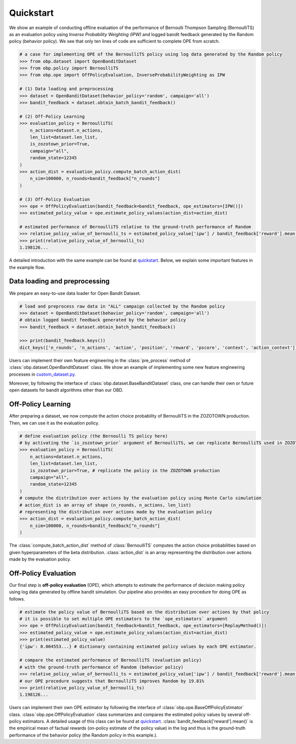 ============
Quickstart
============

We show an example of conducting offline evaluation of the performance of Bernoulli Thompson Sampling (BernoulliTS) as an evaluation policy using *Inverse Probability Weighting (IPW)*
and logged bandit feedback generated by the Random policy (behavior policy).
We see that only ten lines of code are sufficient to complete OPE from scratch.

.. code-block:: python

    # a case for implementing OPE of the BernoulliTS policy using log data generated by the Random policy
    >>> from obp.dataset import OpenBanditDataset
    >>> from obp.policy import BernoulliTS
    >>> from obp.ope import OffPolicyEvaluation, InverseProbabilityWeighting as IPW

    # (1) Data loading and preprocessing
    >>> dataset = OpenBanditDataset(behavior_policy='random', campaign='all')
    >>> bandit_feedback = dataset.obtain_batch_bandit_feedback()

    # (2) Off-Policy Learning
    >>> evaluation_policy = BernoulliTS(
        n_actions=dataset.n_actions,
        len_list=dataset.len_list,
        is_zozotown_prior=True,
        campaign="all",
        random_state=12345
    )
    >>> action_dist = evaluation_policy.compute_batch_action_dist(
        n_sim=100000, n_rounds=bandit_feedback["n_rounds"]
    )

    # (3) Off-Policy Evaluation
    >>> ope = OffPolicyEvaluation(bandit_feedback=bandit_feedback, ope_estimators=[IPW()])
    >>> estimated_policy_value = ope.estimate_policy_values(action_dist=action_dist)

    # estimated performance of BernoulliTS relative to the ground-truth performance of Random
    >>> relative_policy_value_of_bernoulli_ts = estimated_policy_value['ipw'] / bandit_feedback['reward'].mean()
    >>> print(relative_policy_value_of_bernoulli_ts)
    1.198126...

A detailed introduction with the same example can be found at `quickstart <https://github.com/st-tech/zr-obp/blob/master/examples/quickstart/quickstart.ipynb>`_.
Below, we explain some important features in the example flow.


Data loading and preprocessing
------------------------------------

We prepare an easy-to-use data loader for Open Bandit Dataset.

.. code-block:: python

    # load and preprocess raw data in "ALL" campaign collected by the Random policy
    >>> dataset = OpenBanditDataset(behavior_policy='random', campaign='all')
    # obtain logged bandit feedback generated by the behavior policy
    >>> bandit_feedback = dataset.obtain_batch_bandit_feedback()

    >>> print(bandit_feedback.keys())
    dict_keys(['n_rounds', 'n_actions', 'action', 'position', 'reward', 'pscore', 'context', 'action_context'])

Users can implement their own feature engineering in the :class:`pre_process` method of :class:`obp.dataset.OpenBanditDataset` class.
We show an example of implementing some new feature engineering processes in `custom_dataset.py <https://github.com/st-tech/zr-obp/blob/master/benchmark/cf_policy_search/custom_dataset.py>`_.

Moreover, by following the interface of :class:`obp.dataset.BaseBanditDataset` class, one can handle their own or future open datasets for bandit algorithms other than our OBD.

Off-Policy Learning
------------------------------

After preparing a dataset, we now compute the action choice probability of BernoulliTS in the ZOZOTOWN production.
Then, we can use it as the evaluation policy.

.. code-block:: python

    # define evaluation policy (the Bernoulli TS policy here)
    # by activating the `is_zozotown_prior` argument of BernoulliTS, we can replicate BernoulliTS used in ZOZOTOWN production.
    >>> evaluation_policy = BernoulliTS(
        n_actions=dataset.n_actions,
        len_list=dataset.len_list,
        is_zozotown_prior=True, # replicate the policy in the ZOZOTOWN production
        campaign="all",
        random_state=12345
    )
    # compute the distribution over actions by the evaluation policy using Monte Carlo simulation
    # action_dist is an array of shape (n_rounds, n_actions, len_list)
    # representing the distribution over actions made by the evaluation policy
    >>> action_dist = evaluation_policy.compute_batch_action_dist(
        n_sim=100000, n_rounds=bandit_feedback["n_rounds"]
    )

The :class:`compute_batch_action_dist` method of :class:`BernoulliTS` computes the action choice probabilities based on given hyperparameters of the beta distribution.
:class:`action_dist` is an array representing the distribution over actions made by the evaluation policy.


Off-Policy Evaluation
------------------------------

Our final step is **off-policy evaluation** (OPE), which attempts to estimate the performance of decision making policy using log data generated by offline bandit simulation.
Our pipeline also provides an easy procedure for doing OPE as follows.

.. code-block:: python

    # estimate the policy value of BernoulliTS based on the distribution over actions by that policy
    # it is possible to set multiple OPE estimators to the `ope_estimators` argument
    >>> ope = OffPolicyEvaluation(bandit_feedback=bandit_feedback, ope_estimators=[ReplayMethod()])
    >>> estimated_policy_value = ope.estimate_policy_values(action_dist=action_dist)
    >>> print(estimated_policy_value)
    {'ipw': 0.004553...} # dictionary containing estimated policy values by each OPE estimator.

    # compare the estimated performance of BernoulliTS (evaluation policy)
    # with the ground-truth performance of Random (behavior policy)
    >>> relative_policy_value_of_bernoulli_ts = estimated_policy_value['ipw'] / bandit_feedback['reward'].mean()
    # our OPE procedure suggests that BernoulliTS improves Random by 19.81%
    >>> print(relative_policy_value_of_bernoulli_ts)
    1.198126...

Users can implement their own OPE estimator by following the interface of :class:`obp.ope.BaseOffPolicyEstimator` class.
:class:`obp.ope.OffPolicyEvaluation` class summarizes and compares the estimated policy values by several off-policy estimators.
A detailed usage of this class can be found at `quickstart <https://github.com/st-tech/zr-obp/tree/master/examples/quickstart>`_.
:class:`bandit_feedback['reward'].mean()` is the empirical mean of factual rewards (on-policy estimate of the policy value) in the log and thus is the ground-truth performance of the behavior policy (the Random policy in this example.).
